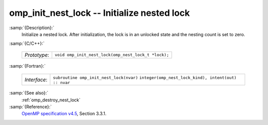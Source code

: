 ..
  Copyright 1988-2021 Free Software Foundation, Inc.
  This is part of the GCC manual.
  For copying conditions, see the GPL license file

  .. _omp_init_nest_lock:

omp_init_nest_lock -- Initialize nested lock
********************************************

:samp:`{Description}:`
  Initialize a nested lock.  After initialization, the lock is in
  an unlocked state and the nesting count is set to zero.

:samp:`{C/C++}:`

  ============  ===================================================
  *Prototype*:  ``void omp_init_nest_lock(omp_nest_lock_t *lock);``
  ============  ===================================================

:samp:`{Fortran}:`

  ============  ====================================================
  *Interface*:  ``subroutine omp_init_nest_lock(nvar)``
                ``integer(omp_nest_lock_kind), intent(out) :: nvar``
  ============  ====================================================

:samp:`{See also}:`
  :ref:`omp_destroy_nest_lock`

:samp:`{Reference}:`
  `OpenMP specification v4.5 <https://www.openmp.org>`_, Section 3.3.1.

